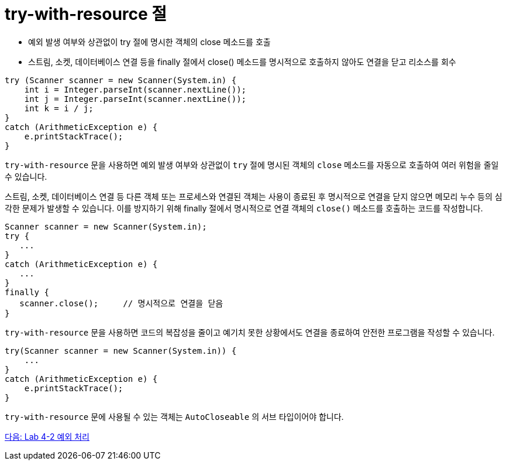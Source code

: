 = try-with-resource 절
 
* 예외 발생 여부와 상관없이 try 절에 명시한 객체의 close 메소드를 호출
* 스트림, 소켓, 데이터베이스 연결 등을 finally 절에서 close() 메소드를 명시적으로 호출하지 않아도 연결을 닫고 리소스를 회수

[source, java]
----
try (Scanner scanner = new Scanner(System.in) {
    int i = Integer.parseInt(scanner.nextLine());
    int j = Integer.parseInt(scanner.nextLine());
    int k = i / j;
}
catch (ArithmeticException e) {
    e.printStackTrace();
}
----

`try-with-resource` 문을 사용하면 예외 발생 여부와 상관없이 `try` 절에 명시된 객체의 `close` 메소드를 자동으로 호출하여 여러 위험을 줄일 수 있습니다.

스트림, 소켓, 데이터베이스 연결 등 다른 객체 또는 프로세스와 연결된 객체는 사용이 종료된 후 명시적으로 연결을 닫지 않으면 메모리 누수 등의 심각한 문제가 발생할 수 있습니다. 이를 방지하기 위해 finally 절에서 명시적으로 연결 객체의 `close()` 메소드를 호출하는 코드를 작성합니다.

[source, java]
----
Scanner scanner = new Scanner(System.in);
try {
   ...
}
catch (ArithmeticException e) {
   ...
}
finally {
   scanner.close();	// 명시적으로 연결을 닫음
}
----

`try-with-resource` 문을 사용하면 코드의 복잡성을 줄이고 예기치 못한 상황에서도 연결을 종료하여 안전한 프로그램을 작성할 수 있습니다.

[source, java]
----
try(Scanner scanner = new Scanner(System.in)) {
    ...
}
catch (ArithmeticException e) {
    e.printStackTrace();
}
----

`try-with-resource` 문에 사용될 수 있는 객체는 `AutoCloseable` 의 서브 타입이어야 합니다.

link:./30_lab4-2.adoc[다음: Lab 4-2 예외 처리]